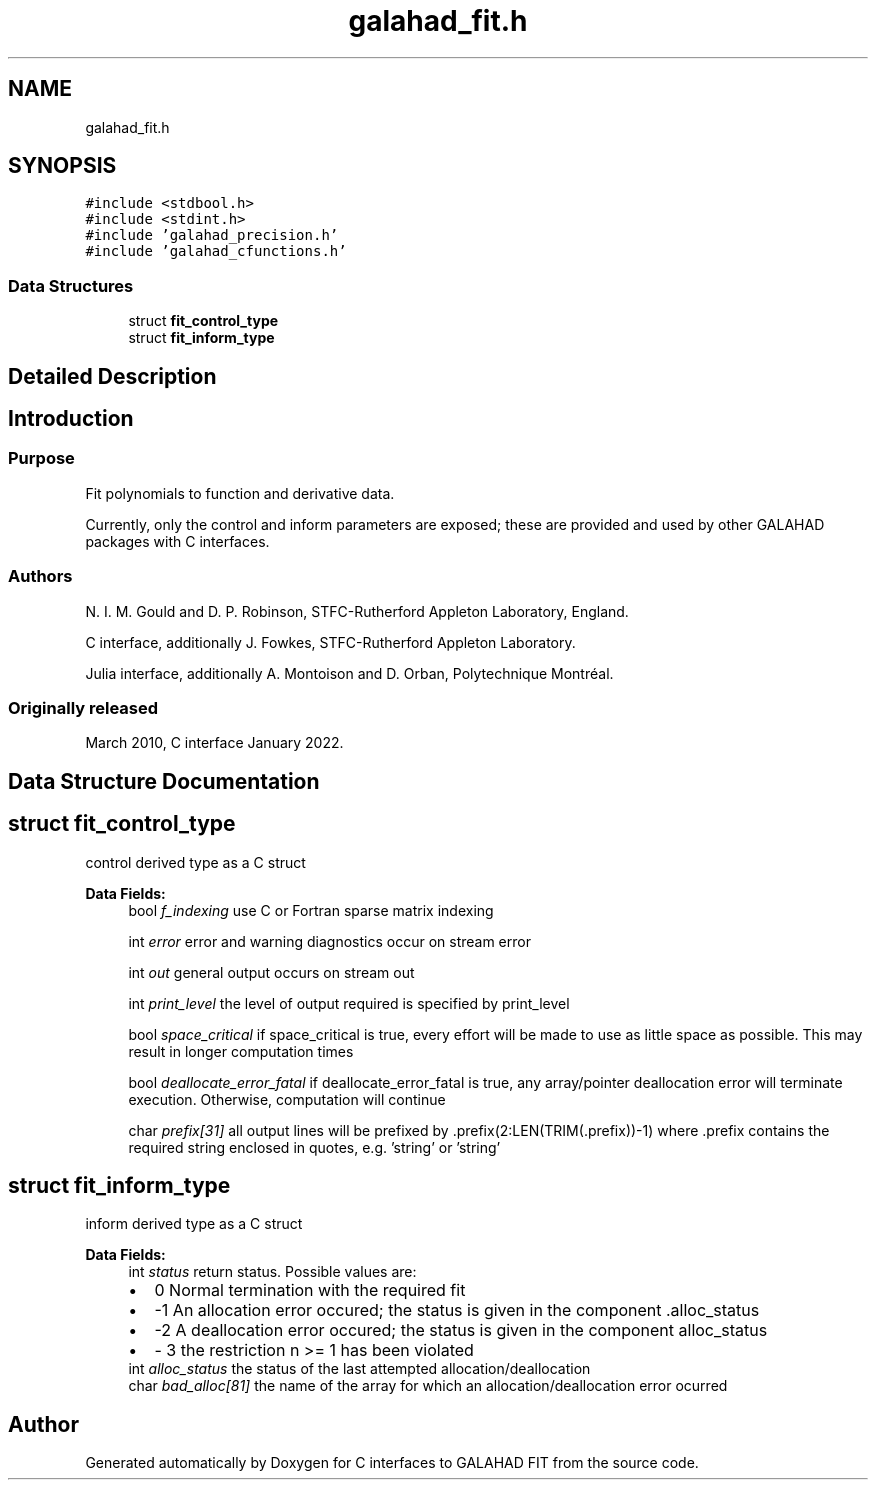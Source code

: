 .TH "galahad_fit.h" 3 "Sun Apr 2 2023" "C interfaces to GALAHAD FIT" \" -*- nroff -*-
.ad l
.nh
.SH NAME
galahad_fit.h
.SH SYNOPSIS
.br
.PP
\fC#include <stdbool\&.h>\fP
.br
\fC#include <stdint\&.h>\fP
.br
\fC#include 'galahad_precision\&.h'\fP
.br
\fC#include 'galahad_cfunctions\&.h'\fP
.br

.SS "Data Structures"

.in +1c
.ti -1c
.RI "struct \fBfit_control_type\fP"
.br
.ti -1c
.RI "struct \fBfit_inform_type\fP"
.br
.in -1c
.SH "Detailed Description"
.PP 

.SH "Introduction"
.PP
.SS "Purpose"
Fit polynomials to function and derivative data\&.
.PP
Currently, only the control and inform parameters are exposed; these are provided and used by other GALAHAD packages with C interfaces\&.
.SS "Authors"
N\&. I\&. M\&. Gould and D\&. P\&. Robinson, STFC-Rutherford Appleton Laboratory, England\&.
.PP
C interface, additionally J\&. Fowkes, STFC-Rutherford Appleton Laboratory\&.
.PP
Julia interface, additionally A\&. Montoison and D\&. Orban, Polytechnique Montréal\&.
.SS "Originally released"
March 2010, C interface January 2022\&. 
.SH "Data Structure Documentation"
.PP 
.SH "struct fit_control_type"
.PP 
control derived type as a C struct 
.PP
\fBData Fields:\fP
.RS 4
bool \fIf_indexing\fP use C or Fortran sparse matrix indexing 
.br
.PP
int \fIerror\fP error and warning diagnostics occur on stream error 
.br
.PP
int \fIout\fP general output occurs on stream out 
.br
.PP
int \fIprint_level\fP the level of output required is specified by print_level 
.br
.PP
bool \fIspace_critical\fP if space_critical is true, every effort will be made to use as little space as possible\&. This may result in longer computation times 
.br
.PP
bool \fIdeallocate_error_fatal\fP if deallocate_error_fatal is true, any array/pointer deallocation error will terminate execution\&. Otherwise, computation will continue 
.br
.PP
char \fIprefix[31]\fP all output lines will be prefixed by \&.prefix(2:LEN(TRIM(\&.prefix))-1) where \&.prefix contains the required string enclosed in quotes, e\&.g\&. 'string' or 'string' 
.br
.PP
.RE
.PP
.SH "struct fit_inform_type"
.PP 
inform derived type as a C struct 
.PP
\fBData Fields:\fP
.RS 4
int \fIstatus\fP return status\&. Possible values are: 
.PD 0

.IP "\(bu" 2
0 Normal termination with the required fit 
.IP "\(bu" 2
-1 An allocation error occured; the status is given in the component \&.alloc_status 
.IP "\(bu" 2
-2 A deallocation error occured; the status is given in the component alloc_status 
.IP "\(bu" 2
- 3 the restriction n >= 1 has been violated 
.PP

.br
.PP
int \fIalloc_status\fP the status of the last attempted allocation/deallocation 
.br
.PP
char \fIbad_alloc[81]\fP the name of the array for which an allocation/deallocation error ocurred 
.br
.PP
.RE
.PP
.SH "Author"
.PP 
Generated automatically by Doxygen for C interfaces to GALAHAD FIT from the source code\&.

